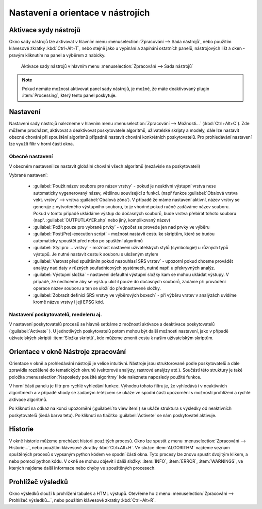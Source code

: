 .. |alg| image:: ../images/icon/alg.png
   :width: 1.5em
.. |checkbox| image:: ../images/icon/checkbox.png
   :width: 1.5em
.. |tileindex| image:: ../images/icon/tileindex.png
   :width: 1.5em


Nastavení a orientace v nástrojích
==================================

Aktivace sydy nástrojů
----------------------
Okno sady nástrojů |alg| lze aktivovat v hlavním menu :menuselection:`Zpracování --> Sada nástrojů`, nebo použitím klávesové zkratky :kbd:`Ctrl+Alt+T`, nebo stejně jako u vypínání a zapínání ostatních panelů, nástrojových lišt a oken - pravým kliknutím na panel a výběrem z nabídky.

.. figure:: images/geoproc_menu.png
   :scale: 70%

   Aktivace sady nástrojů v hlavním menu :menuselection:`Zpracování --> Sada nástrojů`
   


.. note:: Pokud nemáte možnost aktivovat panel sady nástrojů, je možné, že máte deaktivovaný plugin :item:`Processing`, který tento panel poskytuje.

Nastavení
---------
Nastavení sady nástrojů nalezneme v hlavním menu :menuselection:`Zpracování --> Možnosti...` (:kbd:`Ctrl+Alt+C`). Zde můžeme procházet, aktivovat a deaktivovat poskytovatele algoritmů, uživatelské skripty a modely, dále lze nastavit obecné chování při spouštění algoritmů případně nastavit chování konkrétních poskytovatelů. Pro prohledávání nastavení lze využít filtr v horní části okna.

.. figure:: images/geoproc_conf.png 
   :scale: 70%
   :scale-latex: 40 

   Okno nastavení sady nástrojů


Obecné nastavení
^^^^^^^^^^^^^^^^
V obecném nastavení lze nastavit globální chování všech algoritmů (nezávisle na poskytovateli)

.. figure:: images/geoproc_obec.png 
   :scale: 70% 
   :scale-latex: 40 

   Obecné nastavení zpracování
   
Vybrané nastavení:

	- :guilabel:`Použít název souboru pro název vrstvy` - pokud je neaktivní výstupní vrstva nese automaticky vygenerovaný název, většinou související z funkcí. (např funkce :guilabel:`Obalová vrstva vekt. vrstvy` --> vrstva :guilabel:`Obalová zóna`). V případě že máme nastavení aktivní, název vrstvy se generuje z vytvořeného výstupního souboru, to je vhodné pokud ručně zadáváme název souboru. Pokud v tomto případě ukládáme výstup do dočasných souborů, bude vrstva přebírat tohoto souboru (např. :guilabel:`OUTPUTLAYER.shp` nebo jiný, komplikovaný název)
	- :guilabel:`Požít pouze pro vybrané prvky` - výpočet se provede jen nad prvky ve výběru
	- :guilabel:`Post(Pre)-execution script` - možnost nastavit cestu ke skriptům, které se budou automaticky spouštět před nebo po spuštění algoritmů
	- :guilabel:`Styl pro ... vrstvy` - možnost nastavení uživatelských stylů (symbologie) u různých typů výstupů. Je nutné nastavit cestu k souboru s uloženým stylem
	- :guilabel:`Varovat před spuštěním pokud nesouhlasí SRS vrstev` - upozorní pokud chceme provádět analýzy nad daty v různých souřadnicových systémech, nutné např. u překryvných analýz.
	- :guilabel:`Výstupní složka` - nastavení defaultní výstupní složky kam se mohou ukládat výstupy. V případě, že nechceme aby se výstup uložil pouze do dočasných souborů, zadáme při provádění operace název souboru a ten se uloží do přednastavené složky.
	- :guilabel:`Zobrazit definici SRS vrstvy ve výběrových boxech` - při výběru vrstev v analýzách uvidíme kromě názvu vrstvy i její EPSG kód.


Nastavení poskytovatelů, medeleru aj.
^^^^^^^^^^^^^^^^^^^^^^^^^^^^^^^^^^^^^
V nastavení poskytovatelů procesů se hlavně setkáme z možností aktivace a deaktivace poskytovatelů (:guilabel:`Activate` |checkbox|). U jednotlivých poskytovatelů potom mohou být další možnosti nastavení, jako v případě uživatelských skriptů |tileindex| :item:`Složka skriptů`, kde můžeme zmenit cestu k našim uživatelským skriptům.

.. figure:: images/geoproc_poskyt.png 
   :scale: 70% 
   :scale-latex: 40 

   Popis obrázku

Orientace v okně Nástroje zpracování
------------------------------------
Orientace v okně a prohledávání nástrojů je velice intuitivní. Nástroje jsou struktorované podle poskytovatelů a dále zpravidla rozdělené do tematických okruhů (vektorové analýzy, rastrové analýzy atd.). Součástí této struktury je také položka :menuselection:`Naposledy použité algoritmy` kde naleznete naposledy použité funkce.

.. figure:: images/geoproc_orient.png
   :scale: 70%
   :scale-latex: 40 

   Ukázka orientace v okně podle tromové struktury


V horní části panelu je filtr pro rychlé vyhledání funkce. Výhodou tohoto filtru je, že vyhledává i v neaktivních algoritmech a v případě shody se zadaným řetězcem se ukáže ve spodní části upozornění s možností prohlížení a rychlé aktivace algoritmů.

.. figure:: images/geoproc_filter.png
   :scale: 70%
   :scale-latex: 40 

   Použití filtru a upozornění na výsledky v neaktivních algoritmech

Po kliknutí na odkaz na konci upozornění (:guilabel:`to view item`) se ukáže struktura s výsledky od neaktivních poskytovatelů (šedá barva tetu). Po kliknutí na tlačítko :guilabel:`Activete` se nám poskytovatel aktivuje.

.. figure:: images/geoproc_filter_disa.png
   :scale: 70%
   :scale-latex: 40 

   Zobrazení výsledků neaktivních algoritmů s možností aktivace
   
Historie
--------
V okně historie můžeme procházet historii použitých procesů. Okno lze spustit z menu :menuselection:`Zpracování --> Historie...`, nebo použitím klávesové zkratky :kbd:`Ctrl+Alt+H`. Ve složce :item:`ALGORITHM` najdeme seznam spuštěných procesů s vypsaným python kódem ve spodní části okna. Tyto procesy lze znovu spustit dvojitým klikem, a nebo pomocí python kódu. V okně se mohou objevit i další složky: :item:`INFO`, :item:`ERROR`, :item:`WARNINGS`, ve kterých najdeme další informace nebo chyby ve spouštěných procesech.


.. figure:: images/geoproc_histor.png 
   :scale: 70% 
   :scale-latex: 40 

   Okno historie spuštěných algoritmů
   
.. noteadvanced::
	
	.. todo:: popsat python
	

Prohlížeč výsledků
------------------
Okno výsledků slouží k prohlížení tabulek a HTML výstupů. Otevřeme ho z menu :menuselection:`Zpracování --> Prohlížeč výsledků...`, nebo použitím klávesové zkratky :kbd:`Ctrl+Alt+R`.

.. figure:: images/geoproc_vysled.png 
   :scale: 70% 
   :scale-latex: 40 

   Ukázka výsledku z funkce :guilabel:`Základní statistiky pro numerická pole`

